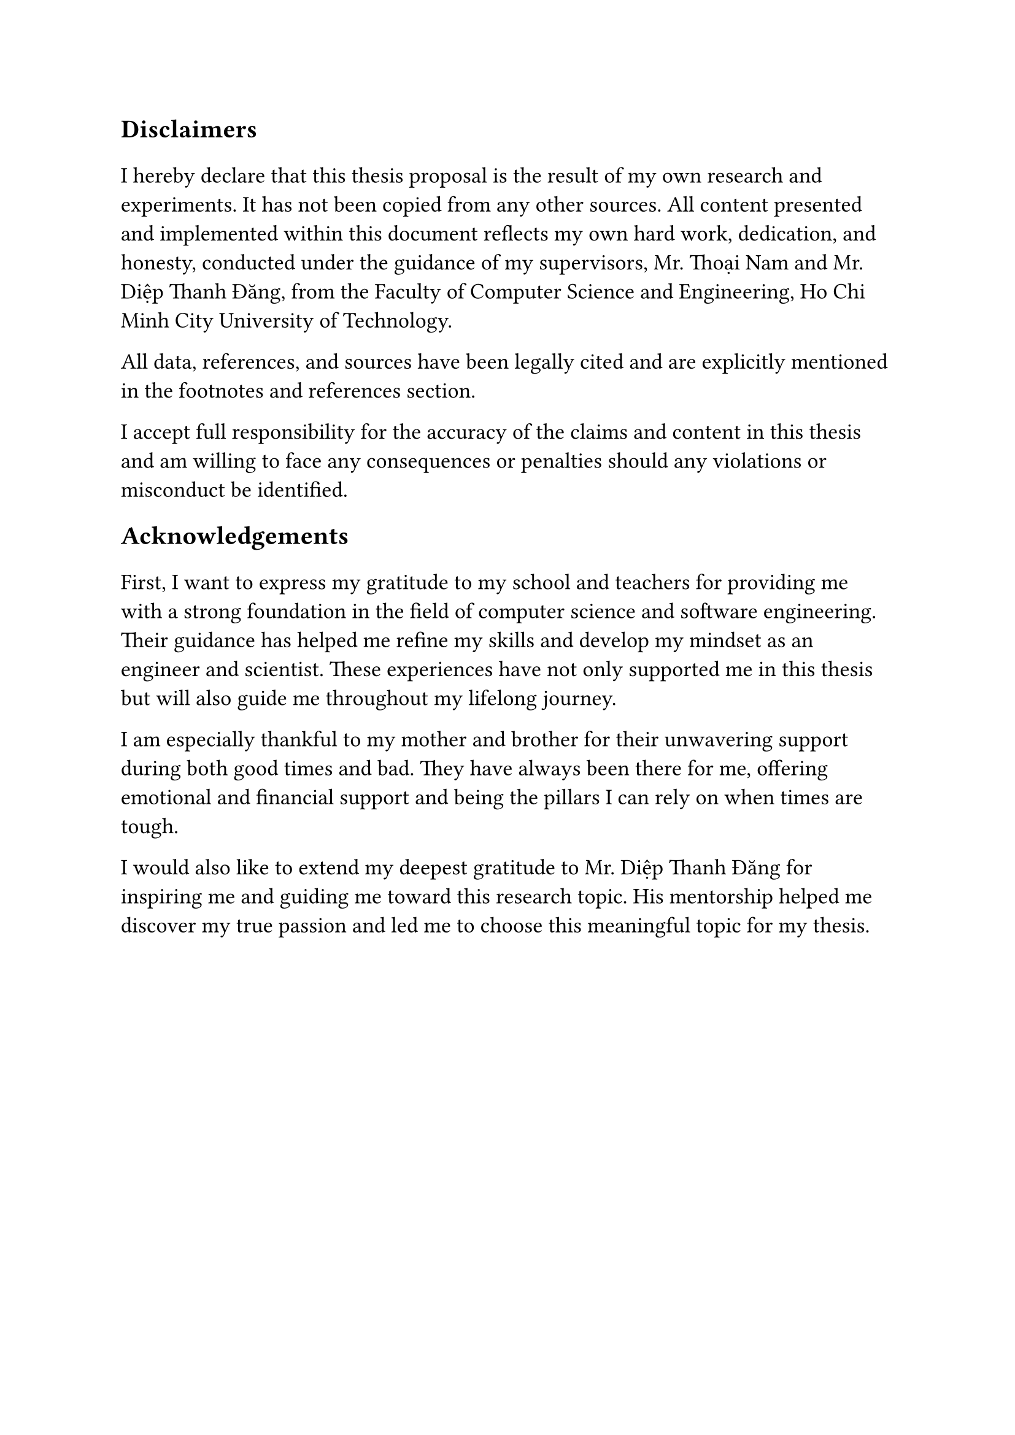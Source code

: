 #set text(size: 15pt)
*Disclaimers*

#set text(size: 13pt)
I hereby declare that this thesis proposal is the result of my own research and
experiments. It has not been copied from any other sources. All content
presented and implemented within this document reflects my own hard work,
dedication, and honesty, conducted under the guidance of my supervisors, Mr.
Thoại Nam and Mr. Diệp Thanh Đăng, from the Faculty of Computer Science and
Engineering, Ho Chi Minh City University of Technology.

All data, references, and sources have been legally cited and are explicitly
mentioned in the footnotes and references section.

I accept full responsibility for the accuracy of the claims and content in this
thesis and am willing to face any consequences or penalties should any
violations or misconduct be identified.

#set text(size: 15pt)
*Acknowledgements*

#set text(size: 13pt)
First, I want to express my gratitude to my school and teachers for providing me
with a strong foundation in the field of computer science and software
engineering. Their guidance has helped me refine my skills and develop my
mindset as an engineer and scientist. These experiences have not only supported
me in this thesis but will also guide me throughout my lifelong journey.

I am especially thankful to my mother and brother for their unwavering support
during both good times and bad. They have always been there for me, offering
emotional and financial support and being the pillars I can rely on when times
are tough.

I would also like to extend my deepest gratitude to Mr. Diệp Thanh Đăng for
inspiring me and guiding me toward this research topic. His mentorship helped me
discover my true passion and led me to choose this meaningful topic for my
thesis.
